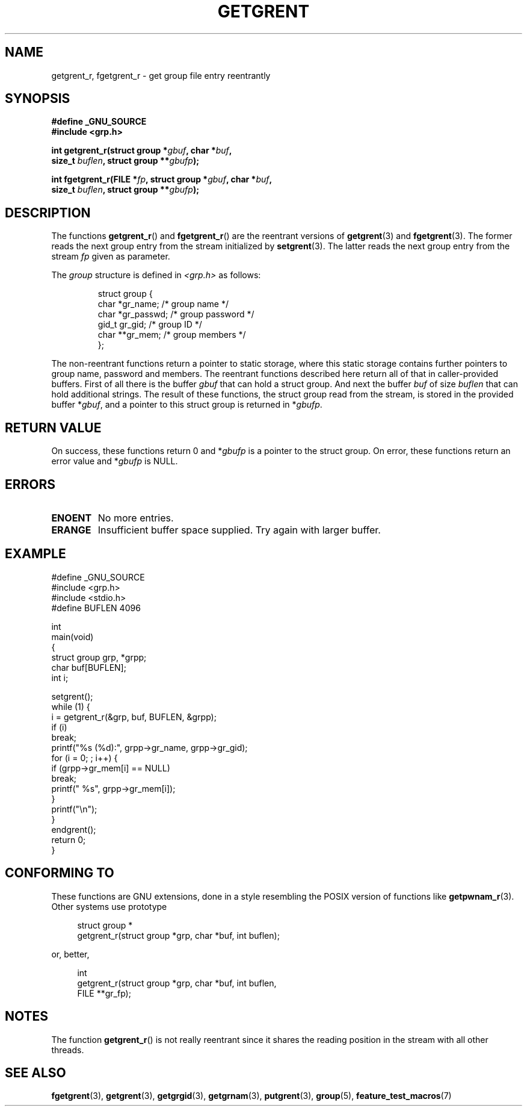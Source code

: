 .\" Copyright (c) 2003 Andries Brouwer (aeb@cwi.nl)
.\"
.\" This is free documentation; you can redistribute it and/or
.\" modify it under the terms of the GNU General Public License as
.\" published by the Free Software Foundation; either version 2 of
.\" the License, or (at your option) any later version.
.\"
.\" The GNU General Public License's references to "object code"
.\" and "executables" are to be interpreted as the output of any
.\" document formatting or typesetting system, including
.\" intermediate and printed output.
.\"
.\" This manual is distributed in the hope that it will be useful,
.\" but WITHOUT ANY WARRANTY; without even the implied warranty of
.\" MERCHANTABILITY or FITNESS FOR A PARTICULAR PURPOSE.  See the
.\" GNU General Public License for more details.
.\"
.\" You should have received a copy of the GNU General Public
.\" License along with this manual; if not, write to the Free
.\" Software Foundation, Inc., 59 Temple Place, Suite 330, Boston, MA 02111,
.\" USA.
.\"
.TH GETGRENT 3 2003-11-15 "GNU" "Linux Programmer's Manual"
.SH NAME
getgrent_r, fgetgrent_r \- get group file entry reentrantly
.SH SYNOPSIS
.nf
.B "#define _GNU_SOURCE"
.br
.B #include <grp.h>
.sp
.BI "int getgrent_r(struct group *" gbuf ", char *" buf ,
.br
.BI "               size_t " buflen ", struct group **" gbufp );
.sp
.BI "int fgetgrent_r(FILE *" fp ", struct group *" gbuf ", char *" buf ,
.br
.BI "                size_t " buflen ", struct group **" gbufp );
.SH DESCRIPTION
The functions
.BR getgrent_r ()
and
.BR fgetgrent_r ()
are the reentrant versions of
.BR getgrent (3)
and
.BR fgetgrent (3).
The former reads the next group entry from the stream initialized by
.BR setgrent (3).
The latter reads the next group entry from the stream
.I fp
given as parameter.
.PP
The \fIgroup\fP structure is defined in
.I <grp.h>
as follows:
.sp
.RS
.nf
struct group {
    char    *gr_name;      /* group name */
    char    *gr_passwd;    /* group password */
    gid_t   gr_gid;        /* group ID */
    char    **gr_mem;      /* group members */
};
.ta
.fi
.RE
.sp
The non-reentrant functions return a pointer to static storage,
where this static storage contains further pointers to group
name, password and members.
The reentrant functions described here return all of that in
caller-provided buffers.
First of all there is the buffer
.I gbuf
that can hold a struct group.
And next the buffer
.I buf
of size
.I buflen
that can hold additional strings.
The result of these functions, the struct group read from the stream,
is stored in the provided buffer
.RI * gbuf ,
and a pointer to this struct group is returned in
.RI * gbufp .
.SH "RETURN VALUE"
On success, these functions return 0 and
.RI * gbufp
is a pointer to the struct group.
On error, these functions return an error value and
.RI * gbufp
is NULL.
.SH ERRORS
.TP
.B ENOENT
No more entries.
.TP
.B ERANGE
Insufficient buffer space supplied.
Try again with larger buffer.
.SH EXAMPLE
.nf
#define _GNU_SOURCE
#include <grp.h>
#include <stdio.h>
#define BUFLEN 4096

int
main(void)
{
    struct group grp, *grpp;
    char buf[BUFLEN];
    int i;

    setgrent();
    while (1) {
        i = getgrent_r(&grp, buf, BUFLEN, &grpp);
        if (i)
            break;
        printf("%s (%d):", grpp->gr_name, grpp->gr_gid);
        for (i = 0; ; i++) {
            if (grpp->gr_mem[i] == NULL)
                break;
            printf(" %s", grpp->gr_mem[i]);
        }
        printf("\en");
    }
    endgrent();
    return 0;
}
.fi
.\" perhaps add error checking - should use strerror_r
.\" #include <errno.h>
.\" #include <stdlib.h>
.\"         if (i) {
.\"               if (i == ENOENT)
.\"                     break;
.\"               printf("getgrent_r: %s", strerror(i));
.\"               exit(1);
.\"         }
.SH "CONFORMING TO"
These functions are GNU extensions, done in a style resembling
the POSIX version of functions like
.BR getpwnam_r (3).
Other systems use prototype
.sp
.nf
.in +4
struct group *
getgrent_r(struct group *grp, char *buf, int buflen);
.in
.fi
.sp
or, better,
.sp
.nf
.in +4
int
getgrent_r(struct group *grp, char *buf, int buflen,
           FILE **gr_fp);
.in
.fi
.SH NOTES
The function
.BR getgrent_r ()
is not really reentrant since it shares the reading position
in the stream with all other threads.
.SH "SEE ALSO"
.BR fgetgrent (3),
.BR getgrent (3),
.BR getgrgid (3),
.BR getgrnam (3),
.BR putgrent (3),
.BR group (5),
.BR feature_test_macros (7)
